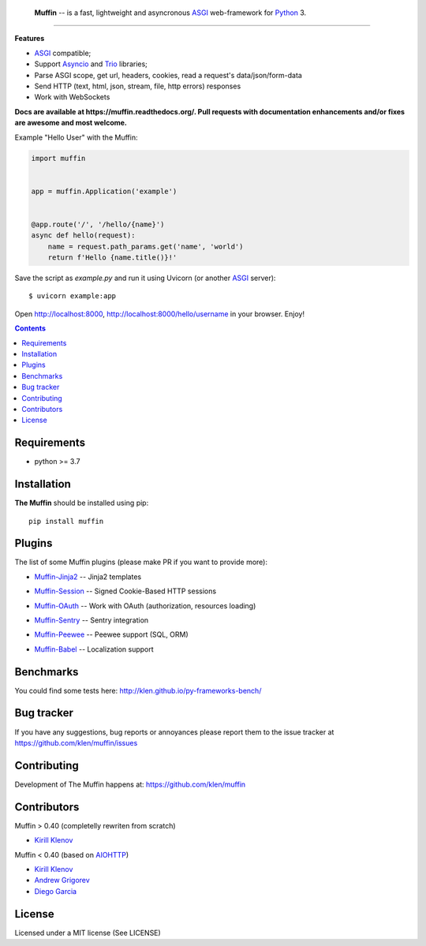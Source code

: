 .. image:: https://raw.github.com/klen/muffin/develop/docs/static/logo-h100.png
   :height: 100px

.. _description:

    **Muffin** -- is a fast, lightweight and asyncronous ASGI_ web-framework for Python_ 3.

.. _badges:

.. image:: https://github.com/klen/muffin/workflows/tests/badge.svg
    :target: https://github.com/klen/muffin/actions
    :alt: Tests Status

.. image:: https://img.shields.io/pypi/v/muffin
    :target: https://pypi.org/project/muffin/
    :alt: PYPI Version

.. image:: https://img.shields.io/pypi/pyversions/muffin
    :target: https://pypi.org/project/muffin/
    :alt: Python Versions

----------

.. _features:

**Features**

- ASGI_ compatible;
- Support `Asyncio`_ and `Trio`_ libraries;
- Parse ASGI scope, get url, headers, cookies, read a request's data/json/form-data
- Send HTTP (text, html, json, stream, file, http errors) responses
- Work with WebSockets

.. _documentation:

**Docs are available at https://muffin.readthedocs.org/. Pull requests
with documentation enhancements and/or fixes are awesome and most welcome.**

Example "Hello User" with the Muffin:

.. code-block:: python

    import muffin


    app = muffin.Application('example')


    @app.route('/', '/hello/{name}')
    async def hello(request):
        name = request.path_params.get('name', 'world')
        return f'Hello {name.title()}!'


Save the script as `example.py` and run it using Uvicorn (or another ASGI_ server): ::

    $ uvicorn example:app

Open http://localhost:8000, http://localhost:8000/hello/username in your browser. Enjoy!

.. TODO: Finish the general example
.. For a more complete example, see https://github.com/klen/muffin-example

.. _contents:

.. contents::

.. _requirements:

Requirements
=============

- python >= 3.7

.. _installation:

Installation
=============

**The Muffin** should be installed using pip: ::

    pip install muffin

.. _plugins:

Plugins
========

The list of some Muffin plugins (please make PR if you want to provide more):

* `Muffin-Jinja2  <https://github.com/klen/muffin-jinja2>`_  -- Jinja2 templates

  .. image:: https://github.com/klen/muffin-jinja2/workflows/tests/badge.svg
      :target: https://github.com/klen/muffin-jinja2/actions
      :alt: Tests Status

  .. image:: https://img.shields.io/pypi/v/muffin-jinja2
      :target: https://pypi.org/project/muffin-jinja2/
      :alt: PYPI Version

* `Muffin-Session <https://github.com/klen/muffin-session>`_ -- Signed Cookie-Based HTTP sessions

  .. image:: https://github.com/klen/muffin-session/workflows/tests/badge.svg
      :target: https://github.com/klen/muffin-session/actions
      :alt: Tests Status

  .. image:: https://img.shields.io/pypi/v/muffin-session
      :target: https://pypi.org/project/muffin-session/
      :alt: PYPI Version

* `Muffin-OAuth <https://github.com/klen/muffin-oauth>`_  -- Work with OAuth (authorization, resources loading)

  .. image:: https://github.com/klen/muffin-oauth/workflows/tests/badge.svg
      :target: https://github.com/klen/muffin-oauth/actions
      :alt: Tests Status

  .. image:: https://img.shields.io/pypi/v/muffin-oauth
      :target: https://pypi.org/project/muffin-oauth/
      :alt: PYPI Version

* `Muffin-Sentry  <https://github.com/klen/muffin-sentry>`_  -- Sentry integration

  .. image:: https://github.com/klen/muffin-sentry/workflows/tests/badge.svg
      :target: https://github.com/klen/muffin-sentry/actions
      :alt: Tests Status

  .. image:: https://img.shields.io/pypi/v/muffin-sentry
      :target: https://pypi.org/project/muffin-sentry/
      :alt: PYPI Version

* `Muffin-Peewee  <https://github.com/klen/muffin-peewee>`_  -- Peewee support (SQL, ORM)

  .. image:: https://github.com/klen/muffin-peewee/workflows/tests/badge.svg
      :target: https://github.com/klen/muffin-peewee/actions
      :alt: Tests Status

  .. image:: https://img.shields.io/pypi/v/muffin-peewee
      :target: https://pypi.org/project/muffin-peewee/
      :alt: PYPI Version

* `Muffin-Babel   <https://github.com/klen/muffin-babel>`_   -- Localization support

  .. image:: https://github.com/klen/muffin-babel/workflows/tests/badge.svg
      :target: https://github.com/klen/muffin-babel/actions
      :alt: Tests Status

  .. image:: https://img.shields.io/pypi/v/muffin-babel
      :target: https://pypi.org/project/muffin-babel/
      :alt: PYPI Version

.. * `Muffin-Admin   <https://github.com/klen/muffin-admin>`_   -- Basic Admin interface

  .. .. image:: http://img.shields.io/travis/klen/muffin-admin.svg?style=flat-square
     .. :target: http://travis-ci.org/klen/muffin-admin

  .. .. image:: http://img.shields.io/pypi/v/muffin-admin.svg?style=flat-square
     .. :target: https://pypi.python.org/pypi/muffin-admin

  .. .. image:: https://img.shields.io/github/issues-raw/klen/muffin-admin.svg?style=flat-square
     .. :target: https://github.com/klen/muffin-admin/issues

.. * `Muffin-DebugToolbar <https://github.com/klen/muffin-debugtoolbar>`_ -- Debug Toolbar

  .. .. image:: http://img.shields.io/travis/klen/muffin-debugtoolbar.svg?style=flat-square
     .. :target: http://travis-ci.org/klen/muffin-debugtoolbar

  .. .. image:: http://img.shields.io/pypi/v/muffin-debugtoolbar.svg?style=flat-square
     .. :target: https://pypi.python.org/pypi/muffin-debugtoolbar

  .. .. image:: https://img.shields.io/github/issues-raw/klen/muffin-debugtoolbar.svg?style=flat-square
     .. :target: https://github.com/klen/muffin-debugtoolbar/issues

.. * `Muffin-Jade    <https://github.com/klen/muffin-jade>`_    -- Jade templates

  .. .. image:: http://img.shields.io/travis/klen/muffin-jade.svg?style=flat-square
     .. :target: http://travis-ci.org/klen/muffin-jade

  .. .. image:: http://img.shields.io/pypi/v/muffin-jade.svg?style=flat-square
     .. :target: https://pypi.python.org/pypi/muffin-jade

  .. .. image:: https://img.shields.io/github/issues-raw/klen/muffin-jade.svg?style=flat-square
     .. :target: https://github.com/klen/muffin-jade/issues

.. * `Muffin-Metrics <https://github.com/klen/muffin-metrics>`_ -- Send metrics to Graphite/Statsd

  .. .. image:: http://img.shields.io/travis/klen/muffin-metrics.svg?style=flat-square
     .. :target: http://travis-ci.org/klen/muffin-metrics

  .. .. image:: http://img.shields.io/pypi/v/muffin-metrics.svg?style=flat-square
     .. :target: https://pypi.python.org/pypi/muffin-metrics

  .. .. image:: https://img.shields.io/github/issues-raw/klen/muffin-metrics.svg?style=flat-square
     .. :target: https://github.com/klen/muffin-metrics/issues

.. * `Muffin-Mongo   <https://github.com/klen/muffin-mongo>`_   -- MongoDB (pymongo) support

  .. .. image:: http://img.shields.io/travis/klen/muffin-mongo.svg?style=flat-square
     .. :target: http://travis-ci.org/klen/muffin-mongo

  .. .. image:: http://img.shields.io/pypi/v/muffin-mongo.svg?style=flat-square
     .. :target: https://pypi.python.org/pypi/muffin-mongo

  .. .. image:: https://img.shields.io/github/issues-raw/klen/muffin-mongo.svg?style=flat-square
     .. :target: https://github.com/klen/muffin-mongo/issues

.. * `Muffin-Motor   <https://github.com/drgarcia1986/muffin-motor>`_   -- MongoDB (motor) support

  .. .. image:: http://img.shields.io/travis/drgarcia1986/muffin-motor.svg?style=flat-square
     .. :target: http://travis-ci.org/drgarcia1986/muffin-motor

  .. .. image:: http://img.shields.io/pypi/v/muffin-motor.svg?style=flat-square
     .. :target: https://pypi.python.org/pypi/muffin-motor

  .. .. image:: https://img.shields.io/github/issues-raw/drgarcia1986/muffin-motor.svg?style=flat-square
     .. :target: https://github.com/drgarcia1986/muffin-motor/issues

.. * `Muffin-REST    <https://github.com/klen/muffin-rest>`_    -- Helpers for building REST API

  .. .. image:: http://img.shields.io/travis/klen/muffin-rest.svg?style=flat-square
     .. :target: http://travis-ci.org/klen/muffin-rest

  .. .. image:: http://img.shields.io/pypi/v/muffin-rest.svg?style=flat-square
     .. :target: https://pypi.python.org/pypi/muffin-rest

  .. .. image:: https://img.shields.io/github/issues-raw/klen/muffin-rest.svg?style=flat-square
     .. :target: https://github.com/klen/muffin-rest/issues

.. * `Muffin-Redis   <https://github.com/klen/muffin-redis>`_   -- Redis support

  .. .. image:: http://img.shields.io/travis/klen/muffin-redis.svg?style=flat-square
     .. :target: http://travis-ci.org/klen/muffin-redis

  .. .. image:: http://img.shields.io/pypi/v/muffin-redis.svg?style=flat-square
     .. :target: https://pypi.python.org/pypi/muffin-redis

  .. .. image:: https://img.shields.io/github/issues-raw/klen/muffin-redis.svg?style=flat-square
     .. :target: https://github.com/klen/muffin-redis/issues

.. _benchmarks:

Benchmarks
==========

You could find some tests here: http://klen.github.io/py-frameworks-bench/

.. _usage:

.. Usage
.. =====

.. See more in the example application sources. The application is deployed on Heroku:
.. https://muffin-py.herokuapp.com

.. Run example server locally: ::

    .. $ make -C example run

.. And open http://fuf.me:5000 in your browser.

.. TODO: move to docs
.. Configuration
.. -------------

.. Muffin gets configuration options from python files. You have to specify
.. default configuration module name in your app initialization:

.. .. code-block:: python

    .. app = muffin.Application('myapp', CONFIG='config.debug')

.. This name could be overriden by ``MUFFIN_CONFIG`` environment variable: ::

  .. $ MUFFIN_CONFIG=settings_local muffin example run

.. Which in its turn could be overriden by ``--config`` param of ``muffin`` command: ::

  .. $ muffin --config=config.debug example run

.. Also you can define default config parameter values while initializing your application:

.. .. code-block:: python

  .. app = muffin.Application('myapp', DEBUG=True, ANY_OPTION='Here', ONE_MORE='Yes')

.. Base application options
.. ^^^^^^^^^^^^^^^^^^^^^^^^

.. Base Muffin options and default values:

.. .. code-block:: python

        .. # Configuration module
        .. 'CONFIG': 'config'

        .. # Enable debug mode
        .. 'DEBUG': ...

        .. # Logging options
        .. 'ACCESS_LOG': '-',  # File path to access log, - to stderr
        .. 'ACCESS_LOG_FORMAT': '%a %l %u %t "%r" %s %b "%{Referrer}i" "%{User-Agent}i"',
        .. 'LOG_LEVEL': 'WARNING'
        .. 'LOG_FORMAT': '%(asctime)s [%(process)d] [%(levelname)s] %(message)s'
        .. 'LOG_DATE_FORMAT': '[%Y-%m-%d %H:%M:%S %z]'

        .. # Setup static files in development
        .. 'STATIC_PREFIX': '/static'
        .. 'STATIC_FOLDERS': ['static']


.. Configuring logging
.. ^^^^^^^^^^^^^^^^^^^
.. You can define your logging configurations with `Python dictConfig format  <https://docs.python.org/3.4/library/logging.config.html#configuration-dictionary-schema>`_ and place in ``LOGGING`` conf:

.. .. code-block:: python

    .. LOGGING = {
        .. 'version': 1,
        .. 'disable_existing_loggers': False,
        .. 'formatters': {
            .. 'default': {
                .. 'format': '%(asctime)s %(levelname)s %(name)s %(message)s'
            .. },
        .. },
        .. 'handlers': {
            .. 'logfile': {
                .. 'level': 'DEBUG',
                .. 'class': 'logging.handlers.RotatingFileHandler',
                .. 'filename': 'my_log.log',
                .. 'maxBytes': 50 * 1024 * 1024,
                .. 'backupCount': 10
            .. },
        .. },
        .. 'loggers': {
            .. '': {
                .. 'handlers': ['logfile'],
                .. 'level': 'ERROR'
            .. },
            .. 'project': {
                .. 'level': 'INFO',
                .. 'propagate': True,
            .. },
        .. }
    .. }

.. To use just get logger with ``logging.getLogger()``:

.. .. code-block:: python

    .. import logging
    .. logger = logging.getLogger('project')

.. CLI integration
.. ---------------

.. Run in your shell: ::

    .. $ muffin path.to.your.module:app_object_name --help

.. Write a custom command
.. ^^^^^^^^^^^^^^^^^^^^^^

.. .. code-block:: python

    .. @app.manage.command
    .. def hello(name, upper=False):
        .. """ Write command help text here.

        .. :param name:  Write your name
        .. :param upper: Use uppercase

        .. """
        .. greetings = 'Hello %s!' % name
        .. if upper:
            .. greetings = greetings.upper()
        .. print(greetings)

.. ::

    .. $ muffin example hello --help

        .. Write command help text here.

        .. positional arguments:
        .. name        Write your name

        .. optional arguments:
        .. -h, --help  show this help message and exit
        .. --upper     Enable use uppercase
        .. --no-upper  Disable use uppercase

    .. $ muffin example hello mike --upper

        .. HELLO MIKE!

.. .. _testing:

.. Testing
.. ========

.. Setup tests
.. -----------

.. Set module path to your Muffin Application in pytest configuration file or use
.. command line option ``--muffin-app``.

.. Example: ::

    .. $ py.test -xs --muffin-app example

.. Testing application
.. -------------------

.. See examples:

.. .. code-block:: python

    .. async def test_async_code():
        .. async def coro():
            .. return True

        .. assert await coro()

    .. def test_app(app):
        .. """ Get your app in your tests as fixture. """
        .. assert app.name == 'my app name'
        .. assert app.cfg.MYOPTION == 'develop'

    .. async def test_view(client):
        .. """ Make HTTP request to your application. """
        .. async with client.get('/my-handler') as resp:
            .. text = await resp.text()
            .. assert 'mydata' in text

.. Also please check `aiohttp testing documentation <https://docs.aiohttp.org/en/stable/testing.html>`_.


.. .. _deployment:

.. Deployment
.. ==========

.. Use ``muffin`` command. By example: ::

    .. $ muffin example run --workers=4

.. See ``muffin {APP} run --help`` for more info.

.. _bugtracker:

Bug tracker
===========

If you have any suggestions, bug reports or
annoyances please report them to the issue tracker
at https://github.com/klen/muffin/issues

.. _contributing:

Contributing
============

Development of The Muffin happens at: https://github.com/klen/muffin


Contributors
=============

Muffin > 0.40 (completelly rewriten from scratch)

* `Kirill Klenov <https://github.com/klen>`_

Muffin < 0.40 (based on AIOHTTP_)

* `Kirill Klenov <https://github.com/klen>`_
* `Andrew Grigorev <https://github.com/ei-grad>`_
* `Diego Garcia <https://github.com/drgarcia1986>`_

.. _license:

License
========

Licensed under a MIT license (See LICENSE)

.. _links:

.. _AIOHTTP: https://docs.aiohttp.org/en/stable/
.. _ASGI: https://asgi.readthedocs.io/en/latest/
.. _Asyncio: https://docs.python.org/3/library/asyncio.html
.. _Python: http://python.org
.. _Trio: https://trio.readthedocs.io/en/stable/index.html
.. _klen: https://github.com/klen
